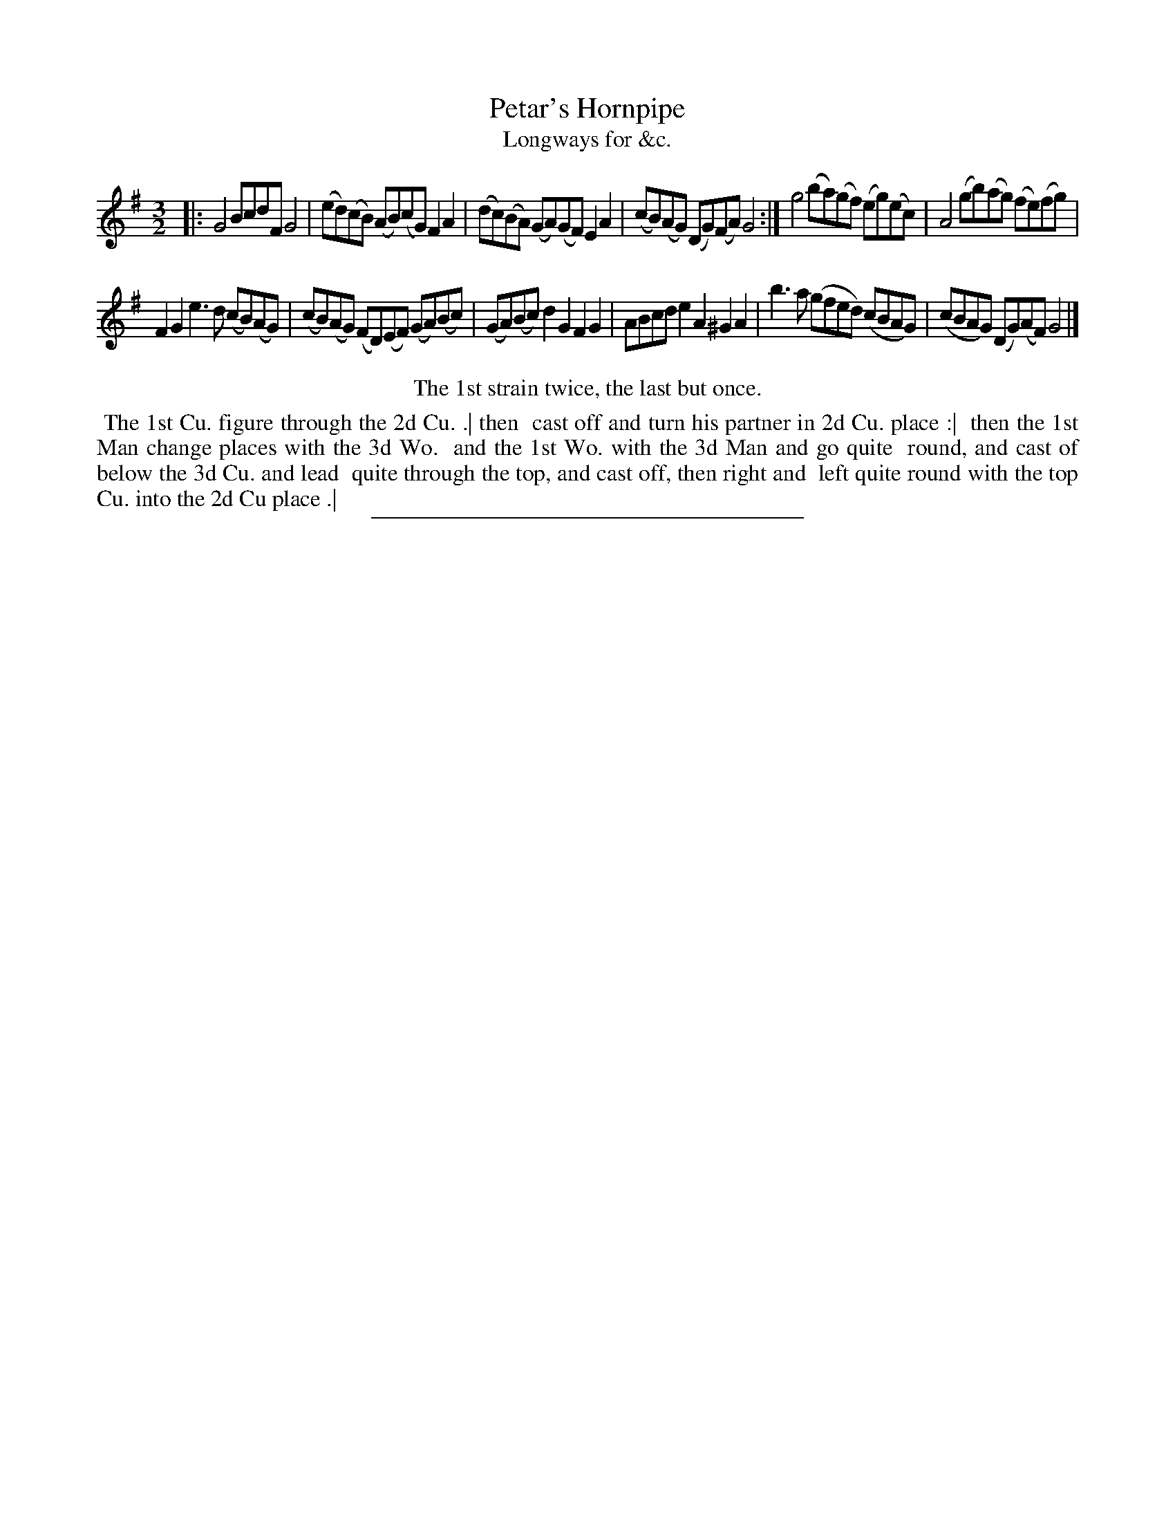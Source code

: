 X: 177
T: Petar's Hornpipe
T: Longways for &c.
%R: triple hornpipe
B: Daniel Wright "Wright's Compleat Collection of Celebrated Country Dances" 1740 p.89
S: http://library.efdss.org/cgi-bin/dancebooks.cgi
Z: 2014 John Chambers <jc:trillian.mit.edu>
M: 3/2
L: 1/8
K: G
% - - - - - - - - - - - - - - - - - - - - - - - - -
|:\
G4 BcdF G4 | (ed)(cB) (AB)(cG) F2A2 |\
(dc)(BA) (GA)(GF) E2A2 | (cB)(AG) (DG)(FA) G4 :|\
g4 (ba)(gf) (eg)(ec) | A4 (gb)(ag) (fe)(fg) |
F2G2 e3d (cB)(AG) | (cB)(AG) (FD)(EF) (GA)(Bc) |\
(GA)(Bc) d2G2 F2G2 | ABcd e2A2 ^G2A2 |\
b3a (gfed) (cBAG) | (cBAG) (DG)(AF) G4 |]
% - - - - - - - - - - - - - - - - - - - - - - - - -
%%center The 1st strain twice, the last but once.
%%begintext align
%% The 1st Cu. figure through the 2d Cu. .| then
%% cast off and turn his partner in 2d Cu. place :|
%% then the 1st Man change places with the 3d Wo.
%% and the 1st Wo. with the 3d Man and go quite
%% round, and cast of below the 3d Cu. and lead
%% quite through the top, and cast off, then right and
%% left quite round with the top Cu. into the 2d Cu place .|
%%endtext
% - - - - - - - - - - - - - - - - - - - - - - - - -
%%sep 2 4 300
